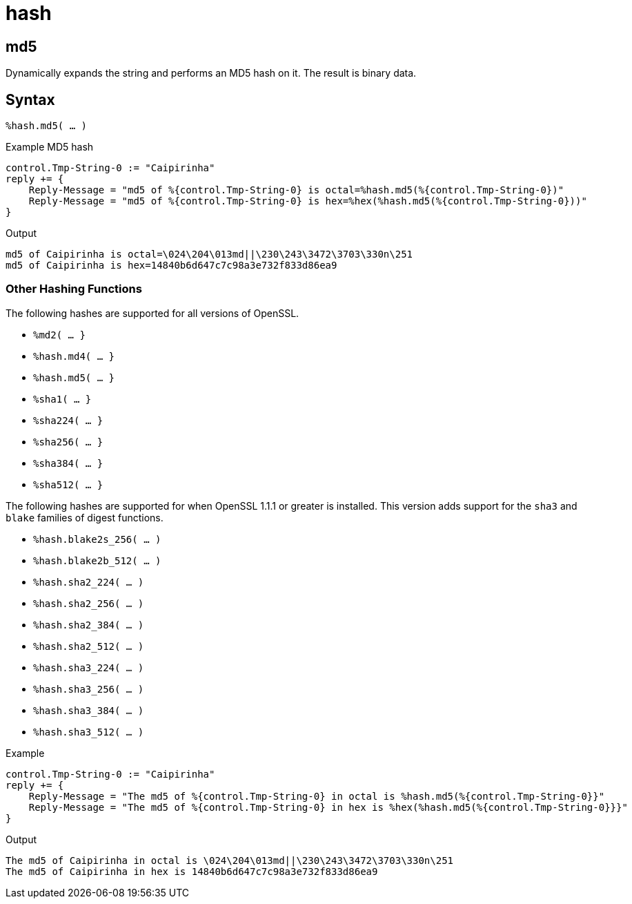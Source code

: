 = hash

[#md5]
== md5

Dynamically expands the string and performs an MD5 hash on it. The
result is binary data.

[#syntax-md5]
== Syntax

`%hash.md5( ... )`

.Return: _binary data_

.Example MD5 hash

[source,unlang]
----
control.Tmp-String-0 := "Caipirinha"
reply += {
    Reply-Message = "md5 of %{control.Tmp-String-0} is octal=%hash.md5(%{control.Tmp-String-0})"
    Reply-Message = "md5 of %{control.Tmp-String-0} is hex=%hex(%hash.md5(%{control.Tmp-String-0}))"
}
----

.Output

```
md5 of Caipirinha is octal=\024\204\013md||\230\243\3472\3703\330n\251
md5 of Caipirinha is hex=14840b6d647c7c98a3e732f833d86ea9
```

=== Other Hashing Functions

The following hashes are supported for all versions of OpenSSL.

* `%md2( ... }`
* `%hash.md4( ... }`
* `%hash.md5( ... }`
* `%sha1( ... }`
* `%sha224( ... }`
* `%sha256( ... }`
* `%sha384( ... }`
* `%sha512( ... }`

The following hashes are supported for when OpenSSL 1.1.1 or greater
is installed.  This version adds support for the `sha3` and `blake`
families of digest functions.

* `%hash.blake2s_256( ... )`
* `%hash.blake2b_512( ... )`
* `%hash.sha2_224( ... )`
* `%hash.sha2_256( ... )`
* `%hash.sha2_384( ... )`
* `%hash.sha2_512( ... )`
* `%hash.sha3_224( ... )`
* `%hash.sha3_256( ... )`
* `%hash.sha3_384( ... )`
* `%hash.sha3_512( ... )`

.Return: _octal_

.Example

[source,unlang]
----
control.Tmp-String-0 := "Caipirinha"
reply += {
    Reply-Message = "The md5 of %{control.Tmp-String-0} in octal is %hash.md5(%{control.Tmp-String-0}}"
    Reply-Message = "The md5 of %{control.Tmp-String-0} in hex is %hex(%hash.md5(%{control.Tmp-String-0}}}"
}
----

.Output

```
The md5 of Caipirinha in octal is \024\204\013md||\230\243\3472\3703\330n\251
The md5 of Caipirinha in hex is 14840b6d647c7c98a3e732f833d86ea9
```
